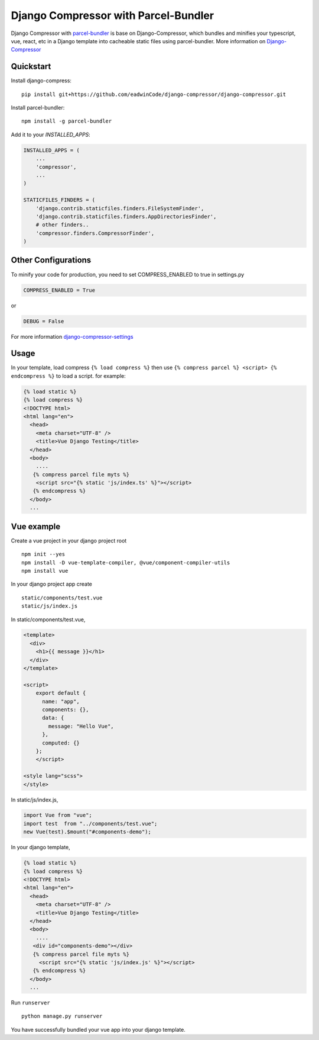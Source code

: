 Django Compressor with Parcel-Bundler
=====================================

.. image:: https://codecov.io/github/django-compressor/django-compressor/coverage.svg?branch=develop
    :target: https://codecov.io/github/django-compressor/django-compressor?branch=develop

.. image:: https://img.shields.io/pypi/v/django_compressor.svg
        :target: https://pypi.python.org/pypi/django_compressor

.. image:: https://secure.travis-ci.org/django-compressor/django-compressor.svg?branch=develop
    :alt: Build Status
    :target: http://travis-ci.org/django-compressor/django-compressor

.. image:: https://caniusepython3.com/project/django_compressor.svg
    :target: https://caniusepython3.com/project/django_compressor

Django Compressor with parcel-bundler_ is base on Django-Compressor, which bundles and minifies your typescript, vue, react, etc in a Django template into cacheable static files using parcel-bundler.
More information on Django-Compressor_


Quickstart
----------
Install django-compress::

    pip install git+https://github.com/eadwinCode/django-compressor/django-compressor.git
 
Install parcel-bundler::

    npm install -g parcel-bundler

Add it to your `INSTALLED_APPS`:

.. code-block:: python

    INSTALLED_APPS = (
        ...
        'compressor',
        ...
    )
    
    STATICFILES_FINDERS = (
        'django.contrib.staticfiles.finders.FileSystemFinder',
        'django.contrib.staticfiles.finders.AppDirectoriesFinder',
        # other finders..
        'compressor.finders.CompressorFinder',
    )

Other Configurations
--------------------

To minify your code for production, you need to set COMPRESS_ENABLED to true in settings.py

.. code-block:: python

    COMPRESS_ENABLED = True
or

.. code-block:: python

    DEBUG = False
For more information django-compressor-settings_

Usage
-----
In your template, load compress ``{% load compress %}``
then use ``{% compress parcel %} <script> {% endcompress %}`` to load a script. for example:

.. code-block:: html

    {% load static %} 
    {% load compress %}
    <!DOCTYPE html>
    <html lang="en">
      <head>
        <meta charset="UTF-8" />
        <title>Vue Django Testing</title>
      </head>
      <body>
        ....
       {% compress parcel file myts %}
        <script src="{% static 'js/index.ts' %}"></script>
       {% endcompress %}
      </body>
      ...
      
Vue example
-----------
Create a vue project in your django project root ::

    npm init --yes
    npm install -D vue-template-compiler, @vue/component-compiler-utils
    npm install vue
    
In your django project app create ::

    static/components/test.vue
    static/js/index.js
    
In static/components/test.vue,

.. code-block:: vue

    <template>
      <div>
        <h1>{{ message }}</h1>
      </div>
    </template>

    <script>
        export default {
          name: "app",
          components: {},
          data: {
            message: "Hello Vue",
          },
          computed: {}
        };
        </script>

    <style lang="scss">
    </style>
In static/js/index.js,

.. code-block:: javascript

    import Vue from "vue";
    import test  from "../components/test.vue";
    new Vue(test).$mount("#components-demo");

In your django template,

.. code-block:: html
    
    {% load static %} 
    {% load compress %}
    <!DOCTYPE html>
    <html lang="en">
      <head>
        <meta charset="UTF-8" />
        <title>Vue Django Testing</title>
      </head>
      <body>
        ....
       <div id="components-demo"></div>
       {% compress parcel file myts %}
         <script src="{% static 'js/index.js' %}"></script>
       {% endcompress %}
      </body>
      ...

Run ``runserver`` ::

    python manage.py runserver

You have successfully bundled your vue app into your django template.  
    
.. _Django-Compressor: https://github.com/django-compressor/django-compressor
.. _parcel-bundler: https://parceljs.org
.. _django-compressor-settings: https://django-compressor.readthedocs.io/en/stable/setting